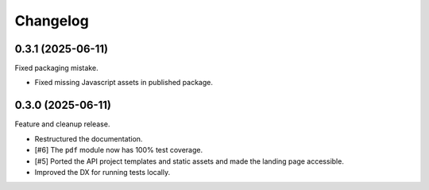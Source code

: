 =========
Changelog
=========

0.3.1 (2025-06-11)
==================

Fixed packaging mistake.

* Fixed missing Javascript assets in published package.

0.3.0 (2025-06-11)
==================

Feature and cleanup release.

* Restructured the documentation.
* [#6] The ``pdf`` module now has 100% test coverage.
* [#5] Ported the API project templates and static assets and made the landing page
  accessible.
* Improved the DX for running tests locally.
